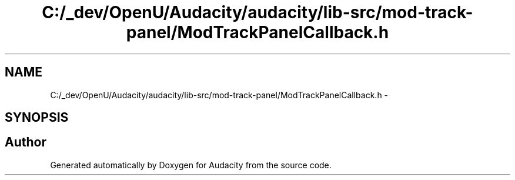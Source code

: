 .TH "C:/_dev/OpenU/Audacity/audacity/lib-src/mod-track-panel/ModTrackPanelCallback.h" 3 "Thu Apr 28 2016" "Audacity" \" -*- nroff -*-
.ad l
.nh
.SH NAME
C:/_dev/OpenU/Audacity/audacity/lib-src/mod-track-panel/ModTrackPanelCallback.h \- 
.SH SYNOPSIS
.br
.PP
.SH "Author"
.PP 
Generated automatically by Doxygen for Audacity from the source code\&.
